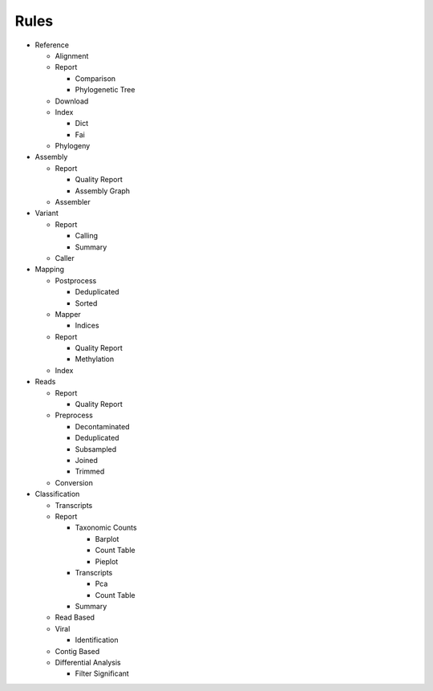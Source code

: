 Rules
=====
- Reference

  - Alignment

    .. toctree::
      reference/alignment/summary.rst

  - Report

    - Comparison

      .. toctree::
        reference/report/comparison/summary.rst

    - Phylogenetic Tree

      .. toctree::
        reference/report/phylogenetic_tree/summary.rst

  - Download

    .. toctree::
      reference/download/summary.rst

  - Index

    - Dict

      .. toctree::
        reference/index/dict/summary.rst

    - Fai

      .. toctree::
        reference/index/fai/summary.rst

  - Phylogeny

    .. toctree::
      reference/phylogeny/summary.rst

- Assembly

  - Report

    - Quality Report

      .. toctree::
        assembly/report/quality_report/summary.rst

    - Assembly Graph

      .. toctree::
        assembly/report/assembly_graph/summary.rst

  - Assembler

    .. toctree::
      assembly/assembler/summary.rst

- Variant

  - Report

    - Calling

      .. toctree::
        variant/report/calling/summary.rst

    - Summary

      .. toctree::
        variant/report/summary/summary.rst

  - Caller

    .. toctree::
      variant/caller/summary.rst

- Mapping

  - Postprocess

    - Deduplicated

      .. toctree::
        mapping/postprocess/deduplicated/summary.rst

    - Sorted

      .. toctree::
        mapping/postprocess/sorted/summary.rst

  - Mapper

    .. toctree::
      mapping/mapper/summary.rst

    - Indices

      .. toctree::
        mapping/mapper/indices/summary.rst

  - Report

    - Quality Report

      .. toctree::
        mapping/report/quality_report/summary.rst

    - Methylation

      .. toctree::
        mapping/report/methylation/summary.rst

  - Index

    .. toctree::
      mapping/index/summary.rst

- Reads

  - Report

    - Quality Report

      .. toctree::
        reads/report/quality_report/summary.rst

  - Preprocess

    - Decontaminated

      .. toctree::
        reads/preprocess/decontaminated/summary.rst

    - Deduplicated

      .. toctree::
        reads/preprocess/deduplicated/summary.rst

    - Subsampled

      .. toctree::
        reads/preprocess/subsampled/summary.rst

    - Joined

      .. toctree::
        reads/preprocess/joined/summary.rst

    - Trimmed

      .. toctree::
        reads/preprocess/trimmed/summary.rst

  - Conversion

    .. toctree::
      reads/conversion/summary.rst

- Classification

  - Transcripts

    .. toctree::
      classification/transcripts/summary.rst

  - Report

    - Taxonomic Counts

      - Barplot

        .. toctree::
          classification/report/taxonomic_counts/barplot/summary.rst

      - Count Table

        .. toctree::
          classification/report/taxonomic_counts/count_table/summary.rst

      - Pieplot

        .. toctree::
          classification/report/taxonomic_counts/pieplot/summary.rst

    - Transcripts

      - Pca

        .. toctree::
          classification/report/transcripts/pca/summary.rst

      - Count Table

        .. toctree::
          classification/report/transcripts/count_table/summary.rst

    - Summary

      .. toctree::
        classification/report/summary/summary.rst

  - Read Based

    .. toctree::
      classification/read_based/summary.rst

  - Viral

    .. toctree::
      classification/viral/summary.rst

    - Identification

      .. toctree::
        classification/viral/identification/summary.rst

  - Contig Based

    .. toctree::
      classification/contig_based/summary.rst

  - Differential Analysis

    .. toctree::
      classification/differential_analysis/summary.rst

    - Filter Significant

      .. toctree::
        classification/differential_analysis/filter_significant/summary.rst


